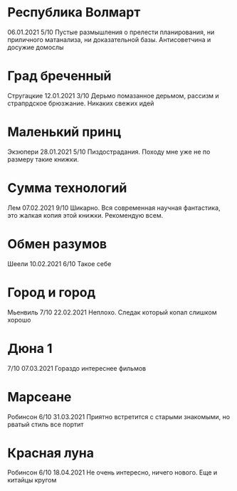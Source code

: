 * Республика Волмарт
06.01.2021
5/10
Пустые размышления о прелести планирования, ни приличного матанализа, ни доказательной базы. Антисоветчина и досужие домослы

* Град бреченный 
Стругацкие
12.01.2021
3/10
Дерьмо помазанное дерьмом, рассизм и страпрдское брюзжание. Никаких свежих идей

* Маленький принц
Экзюпери
28.01.2021
5/10
Пиздострадания. Походу мне уже не по размеру такие книжки. 

* Сумма технологий
Лем
07.02.2021
9/10
Шикарно. Вся современная научная фантастика, это жалкая копия этой книжки. Рекомендую всем.

* Обмен разумов
Шеели
10.02.2021
6/10
Такое себе

* Город и город
Мьенвиль
7/10
22.02.2021
Неплохо. Следак который копал слишком хорошо

* Дюна 1
7/10
07.03.2021
Гораздо интереснее фильмов

* Марсеане
Робинсон
6/10
31.03.2021
Приятно встретится с старыми знакомыми, но рватый стиль все портит

* Красная луна
Робинсон
6/10
18.04.2021
Не очень интересно, ничего нового. Еще и китайцы кругом


